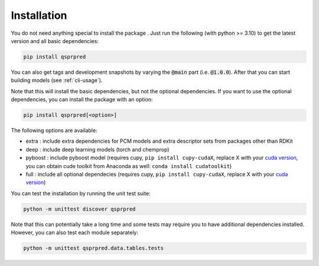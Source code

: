 ..  _installation-guide:

Installation
============

You do not need anything special to install the package . Just run the following (with python >= 3.10) to get the latest version and all basic dependencies:

..  code-block::

    pip install qsprpred

You can also get tags and development snapshots by varying the :code:`@main` part (i.e. :code:`@1.0.0`). After that you can start building models (see :ref:`cli-usage`).

Note that this will install the basic dependencies, but not the optional dependencies.
If you want to use the optional dependencies, you can install the package with an
option:

..  code-block::
    
    pip install qsprpred[<option>]

The following options are available:

- extra : include extra dependencies for PCM models and extra descriptor sets from
  packages other than RDKit
- deep : include deep learning models (torch and chemprop)
- pyboost : include pyboost model (requires cupy, ``pip install cupy-cudaX``, replace X
  with your `cuda version <https://docs.cupy.dev/en/stable/install.html>`_, you can obtain
  cude toolkit from Anaconda as well: ``conda install cudatoolkit``)
- full : include all optional dependecies (requires cupy, ``pip install cupy-cudaX``,
  replace X with your `cuda version <https://docs.cupy.dev/en/stable/install.html>`_)

You can test the installation by running the unit test suite:

..  code-block:: bash

    python -m unittest discover qsprpred

Note that this can potentially take a long time and some tests may require you to have
additional dependencies installed. However, you can also test each module separately:

..  code-block:: bash

    python -m unittest qsprpred.data.tables.tests